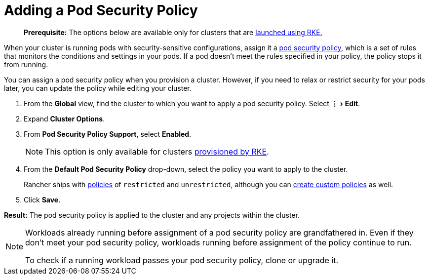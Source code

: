 = Adding a Pod Security Policy
:experimental:

____
*Prerequisite:* The options below are available only for clusters that are xref:../../new-user-guides/kubernetes-clusters-in-rancher-setup/launch-kubernetes-with-rancher/launch-kubernetes-with-rancher.adoc[launched using RKE.]
____

When your cluster is running pods with security-sensitive configurations, assign it a xref:../authentication-permissions-and-global-configuration/create-pod-security-policies.adoc[pod security policy], which is a set of rules that monitors the conditions and settings in your pods. If a pod doesn't meet the rules specified in your policy, the policy stops it from running.

You can assign a pod security policy when you provision a cluster. However, if you need to relax or restrict security for your pods later, you can update the policy while editing your cluster.

. From the *Global* view, find the cluster to which you want to apply a pod security policy. Select menu:&#8942;[Edit].
. Expand *Cluster Options*.
. From *Pod Security Policy Support*, select *Enabled*.
+
NOTE: This option is only available for clusters xref:../../new-user-guides/kubernetes-clusters-in-rancher-setup/launch-kubernetes-with-rancher/launch-kubernetes-with-rancher.adoc[provisioned by RKE].

. From the *Default Pod Security Policy* drop-down, select the policy you want to apply to the cluster.
+
Rancher ships with link:../authentication-permissions-and-global-configuration/create-pod-security-policies.adoc#default-psps[policies] of `restricted` and `unrestricted`, although you can link:../authentication-permissions-and-global-configuration/create-pod-security-policies.adoc#creating-psps[create custom policies] as well.

. Click *Save*.

*Result:* The pod security policy is applied to the cluster and any projects within the cluster.

[NOTE]
====
Workloads already running before assignment of a pod security policy are grandfathered in. Even if they don't meet your pod security policy, workloads running before assignment of the policy continue to run.

To check if a running workload passes your pod security policy, clone or upgrade it.
====
